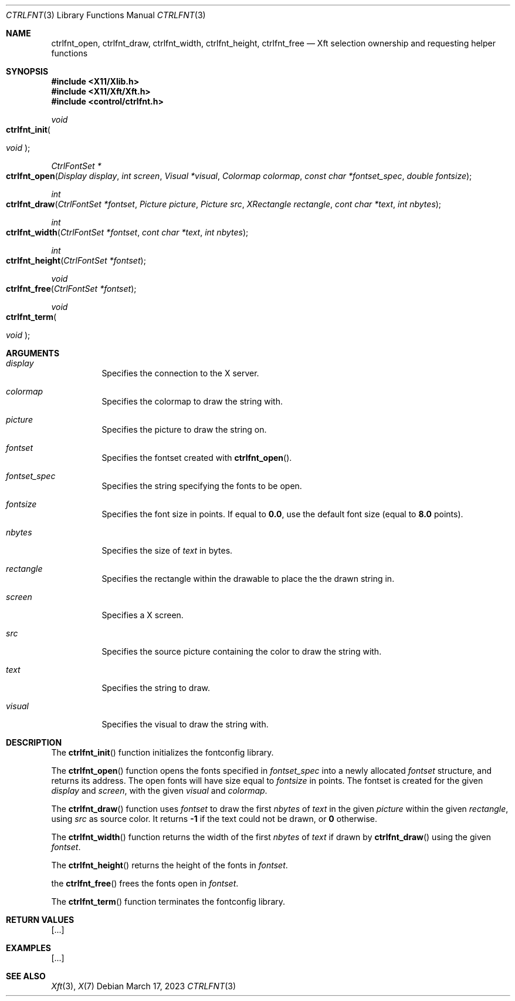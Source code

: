 .Dd March 17, 2023
.Dt CTRLFNT 3
.Os
.Sh NAME
.Nm ctrlfnt_open ,
.Nm ctrlfnt_draw ,
.Nm ctrlfnt_width ,
.Nm ctrlfnt_height ,
.Nm ctrlfnt_free
.Nd Xft selection ownership and requesting helper functions
.Sh SYNOPSIS
.In X11/Xlib.h
.In X11/Xft/Xft.h
.In control/ctrlfnt.h
.Ft void
.Fo ctrlfnt_init
.Ft "void"
.Fc
.Ft "CtrlFontSet *"
.Fo ctrlfnt_open
.Fa "Display display"
.Fa "int screen"
.Fa "Visual *visual"
.Fa "Colormap colormap"
.Fa "const char *fontset_spec"
.Fa "double fontsize"
.Fc
.Ft int
.Fo ctrlfnt_draw
.Fa "CtrlFontSet *fontset"
.Fa "Picture picture"
.Fa "Picture src"
.Fa "XRectangle rectangle"
.Fa "cont char *text"
.Fa "int nbytes"
.Fc
.Ft int
.Fo ctrlfnt_width
.Fa "CtrlFontSet *fontset"
.Fa "cont char *text"
.Fa "int nbytes"
.Fc
.Ft int
.Fo ctrlfnt_height
.Fa "CtrlFontSet *fontset"
.Fc
.Ft void
.Fo ctrlfnt_free
.Fa "CtrlFontSet *fontset"
.Fc
.Ft void
.Fo ctrlfnt_term
.Ft "void"
.Fc
.Sh ARGUMENTS
.Bl -tag -width Ds
.It Fa display
Specifies the connection to the X server.
.It Fa colormap
Specifies the colormap to draw the string with.
.It Fa picture
Specifies the picture to draw the string on.
.It Fa fontset
Specifies the fontset created with
.Fn ctrlfnt_open .
.It Fa fontset_spec
Specifies the string specifying the fonts to be open.
.It Fa fontsize
Specifies the font size in points.
If equal to
.Ic 0.0 ,
use the default font size (equal to
.Ic 8.0
points).
.It Fa nbytes
Specifies the size of
.Fa text
in bytes.
.It Fa rectangle
Specifies the rectangle within the drawable to place the the drawn string in.
.It Fa screen
Specifies a X screen.
.It Fa src
Specifies the source picture containing the color to draw the string with.
.It Fa text
Specifies the string to draw.
.It Fa visual
Specifies the visual to draw the string with.
.El
.Sh DESCRIPTION
The
.Fn ctrlfnt_init
function initializes the fontconfig library.
.Pp
The
.Fn ctrlfnt_open
function opens the fonts specified in
.Fa fontset_spec
into a newly allocated
.Fa fontset
structure, and returns its address.
The open fonts will have size equal to
.Fa fontsize
in points.
The fontset is created for the given
.Fa display
and
.Fa screen ,
with the given
.Fa visual
and
.Fa colormap .
.Pp
The
.Fn ctrlfnt_draw
function uses
.Fa fontset
to draw the first
.Fa nbytes
of
.Fa text
in the given
.Fa picture
within the given
.Fa rectangle ,
using
.Fa src
as source color.
It returns
.Ic -1
if the text could not be drawn, or
.Ic 0
otherwise.
.Pp
The
.Fn ctrlfnt_width
function returns the width of the first
.Fa nbytes
of
.Fa text
if drawn by
.Fn ctrlfnt_draw
using the given
.Fa fontset .
.Pp
The
.Fn ctrlfnt_height
returns the height of the fonts in
.Fa fontset .
.Pp
the
.Fn ctrlfnt_free
frees the fonts open in
.Ft fontset .
.Pp
The
.Fn ctrlfnt_term
function terminates the fontconfig library.
.Sh RETURN VALUES
[...]
.Sh EXAMPLES
[...]
.Sh SEE ALSO
.Xr Xft 3 ,
.Xr X 7
